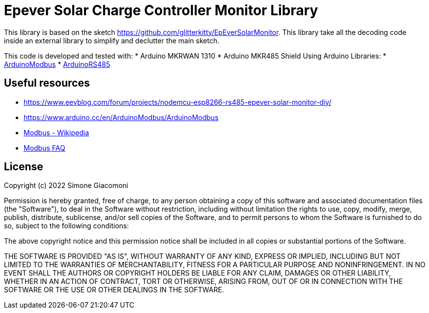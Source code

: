 // Define the repository information in these attributes
:repository-owner: jaksg82
:repository-name: epeverController

= Epever Solar Charge Controller Monitor Library =

This library is based on the sketch https://github.com/glitterkitty/EpEverSolarMonitor. 
This library take all the decoding code inside an external library to simplify and declutter the main sketch.

This code is developed and tested with:
* Arduino MKRWAN 1310
* Arduino MKR485 Shield
Using Arduino Libraries:
* https://github.com/arduino-libraries/ArduinoModbus/[ArduinoModbus]
* https://github.com/arduino-libraries/ArduinoRS485/[ArduinoRS485]

== Useful resources ==

* https://www.eevblog.com/forum/projects/nodemcu-esp8266-rs485-epever-solar-monitor-diy/
* https://www.arduino.cc/en/ArduinoModbus/ArduinoModbus
* https://en.wikipedia.org/wiki/Modbus[Modbus - Wikipedia]
* http://www.modbus.org/faq.php[Modbus FAQ]

== License ==

Copyright (c) 2022 Simone Giacomoni

Permission is hereby granted, free of charge, to any person obtaining a copy
of this software and associated documentation files (the "Software"), to deal
in the Software without restriction, including without limitation the rights
to use, copy, modify, merge, publish, distribute, sublicense, and/or sell
copies of the Software, and to permit persons to whom the Software is
furnished to do so, subject to the following conditions:

The above copyright notice and this permission notice shall be included in all
copies or substantial portions of the Software.

THE SOFTWARE IS PROVIDED "AS IS", WITHOUT WARRANTY OF ANY KIND, EXPRESS OR
IMPLIED, INCLUDING BUT NOT LIMITED TO THE WARRANTIES OF MERCHANTABILITY,
FITNESS FOR A PARTICULAR PURPOSE AND NONINFRINGEMENT. IN NO EVENT SHALL THE
AUTHORS OR COPYRIGHT HOLDERS BE LIABLE FOR ANY CLAIM, DAMAGES OR OTHER
LIABILITY, WHETHER IN AN ACTION OF CONTRACT, TORT OR OTHERWISE, ARISING FROM,
OUT OF OR IN CONNECTION WITH THE SOFTWARE OR THE USE OR OTHER DEALINGS IN THE
SOFTWARE.
